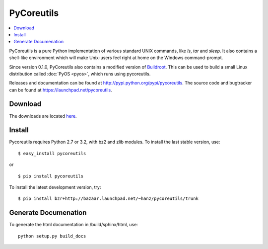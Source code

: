 
PyCoreutils
===========

.. contents:: :local:

PyCoreutils is a pure Python implementation of various standard UNIX commands,
like `ls`, `tar` and `sleep`. It also contains a shell-like environment
which will make Unix-users feel right at home on the Windows command-prompt.

Since version 0.1.0, PyCoreutils also contains a modified version of
`Buildroot <http://buildroot.uclibc.org/>`_. This can be used to build a small
Linux distribution called :doc:`PyOS <pyos>`, which runs using pycoreutils.

Releases and documentation can be found at
http://pypi.python.org/pypi/pycoreutils.
The source code and bugtracker can be found at
https://launchpad.net/pycoreutils.


Download
--------

The downloads are located `here <http://pypi.python.org/pypi/pycoreutils#downloads>`_.


Install
-------

Pycoreutils requires Python 2.7 or 3.2, with bz2 and zlib modules.
To install the last stable version, use:

::

   $ easy_install pycoreutils

or

::

   $ pip install pycoreutils


To install the latest development version, try:

::

   $ pip install bzr+http://bazaar.launchpad.net/~hanz/pycoreutils/trunk


Generate Documenation
---------------------

To generate the html documentation in /build/sphinx/html, use:

::

   python setup.py build_docs
